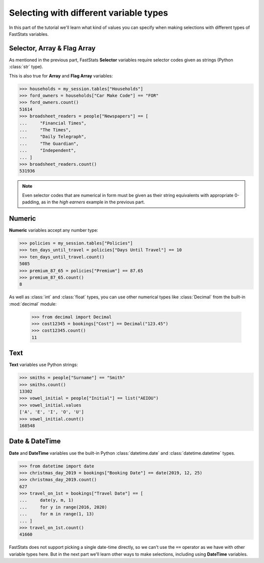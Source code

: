 *******************************************
  Selecting with different variable types
*******************************************

In this part of the tutorial we'll learn
what kind of values you can specify when making selections
with different types of FastStats variables.

Selector, Array & Flag Array
============================

As mentioned in the previous part, FastStats **Selector** variables
require selector codes given as strings (Python :class:`str` type).

This is also true for **Array** and **Flag Array** variables:

.. code-block::

    >>> households = my_session.tables["Households"]
    >>> ford_owners = households["Car Make Code"] == "FOR"
    >>> ford_owners.count()
    51614
    >>> broadsheet_readers = people["Newspapers"] == [
    ...     "Financial Times",
    ...     "The Times",
    ...     "Daily Telegraph",
    ...     "The Guardian",
    ...     "Independent",
    ... ]
    >>> broadsheet_readers.count()
    531936

.. note::
    Even selector codes that are numerical in form must be given
    as their string equivalents with appropriate 0-padding,
    as in the *high earners* example in the previous part.

Numeric
=======

**Numeric** variables accept any number type:

.. code-block:: python

    >>> policies = my_session.tables["Policies"]
    >>> ten_days_until_travel = policies["Days Until Travel"] == 10
    >>> ten_days_until_travel.count()
    5085
    >>> premium_87_65 = policies["Premium"] == 87.65
    >>> premium_87_65.count()
    8

As well as :class:`int` and :class:`float` types, you can use other numerical types
like :class:`Decimal` from the built-in :mod:`decimal` module:

    >>> from decimal import Decimal
    >>> cost12345 = bookings["Cost"] == Decimal("123.45")
    >>> cost12345.count()
    11

Text
====

**Text** variables use Python strings:

.. code-block:: python

    >>> smiths = people["Surname"] == "Smith"
    >>> smiths.count()
    13302
    >>> vowel_initial = people["Initial"] == list("AEIOU")
    >>> vowel_initial.values
    ['A', 'E', 'I', 'O', 'U']
    >>> vowel_initial.count()
    168548

Date & DateTime
===============

**Date** and **DateTime** variables use the built-in Python :class:`datetime.date`
and :class:`datetime.datetime` types.

.. code-block:: python

    >>> from datetime import date
    >>> christmas_day_2019 = bookings["Booking Date"] == date(2019, 12, 25)
    >>> christmas_day_2019.count()
    627
    >>> travel_on_1st = bookings["Travel Date"] == [
    ...     date(y, m, 1)
    ...     for y in range(2016, 2020)
    ...     for m in range(1, 13)
    ... ]
    >>> travel_on_1st.count()
    41660

FastStats does not support picking a single date-time directly,
so we can't use the ``==`` operator as we have with other variable types here.
But in the next part we'll learn other ways to make selections,
including using **DateTime** variables.
